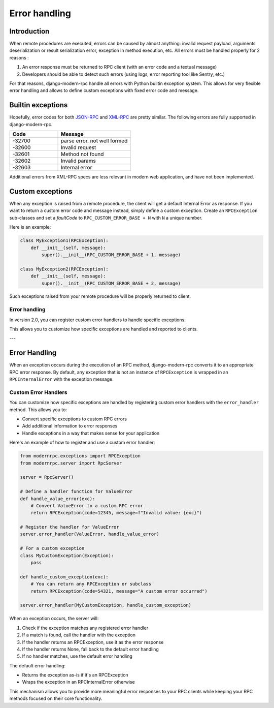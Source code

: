 Error handling
==============

Introduction
------------

When remote procedures are executed, errors can be caused by almost anything: invalid request payload, arguments
deserialization or result serialization error, exception in method execution, etc. All errors must be
handled properly for 2 reasons :

1. An error response must be returned to RPC client (with an error code and a textual message)
2. Developers should be able to detect such errors (using logs, error reporting tool like Sentry, etc.)

For that reasons, django-modern-rpc handle all errors with Python builtin exception system. This allows for very
flexible error handling and allows to define custom exceptions with fixed error code and message.

Builtin exceptions
------------------

Hopefully, error codes for both JSON-RPC_ and XML-RPC_ are pretty similar. The following errors are fully supported
in django-modern-rpc.

.. _JSON-RPC: https://www.jsonrpc.org/specification#error_object
.. _XML-RPC: http://xmlrpc-epi.sourceforge.net/specs/rfc.fault_codes.php

.. list-table::
   :widths: 40 60
   :header-rows: 1

   * - Code
     - Message
   * - -32700
     - parse error. not well formed
   * - -32600
     - Invalid request
   * - -32601
     - Method not found
   * - -32602
     - Invalid params
   * - -32603
     - Internal error

Additional errors from XML-RPC specs are less relevant in modern web application, and have not been implemented.

Custom exceptions
-----------------

When any exception is raised from a remote procedure, the client will get a default Internal Error as response. If you
want to return a custom error code and message instead, simply define a custom exception. Create an ``RPCException``
sub-classes and set a *faultCode* to ``RPC_CUSTOM_ERROR_BASE + N`` with ``N`` a unique number.

Here is an example:

.. code-block:: python

   class MyException1(RPCException):
       def __init__(self, message):
           super().__init__(RPC_CUSTOM_ERROR_BASE + 1, message)

   class MyException2(RPCException):
       def __init__(self, message):
           super().__init__(RPC_CUSTOM_ERROR_BASE + 2, message)

Such exceptions raised from your remote procedure will be properly returned to client.

Error handling
^^^^^^^^^^^^^

In version 2.0, you can register custom error handlers to handle specific exceptions:

.. code-block:: python
   :caption: myapp/rpc.py

    from modernrpc.server import RpcServer
    from modernrpc.exceptions import RPCInternalError

    # Create a server instance
    server = RpcServer()

    # Register a custom error handler
    @server.error_handler(ValueError)
    def handle_value_error(exception):
        # Convert ValueError to a custom RPC error
        return RPCInternalError(f"Invalid value: {exception}")

This allows you to customize how specific exceptions are handled and reported to clients.

---

Error Handling
-------------

When an exception occurs during the execution of an RPC method, django-modern-rpc converts it to an appropriate RPC error response. By default, any exception that is not an instance of ``RPCException`` is wrapped in an ``RPCInternalError`` with the exception message.

Custom Error Handlers
^^^^^^^^^^^^^^^^^^^^

You can customize how specific exceptions are handled by registering custom error handlers with the ``error_handler`` method. This allows you to:

- Convert specific exceptions to custom RPC errors
- Add additional information to error responses
- Handle exceptions in a way that makes sense for your application

Here's an example of how to register and use a custom error handler:

.. code-block:: python

   from modernrpc.exceptions import RPCException
   from modernrpc.server import RpcServer

   server = RpcServer()

   # Define a handler function for ValueError
   def handle_value_error(exc):
       # Convert ValueError to a custom RPC error
       return RPCException(code=12345, message=f"Invalid value: {exc}")

   # Register the handler for ValueError
   server.error_handler(ValueError, handle_value_error)

   # For a custom exception
   class MyCustomException(Exception):
       pass

   def handle_custom_exception(exc):
       # You can return any RPCException or subclass
       return RPCException(code=54321, message="A custom error occurred")

   server.error_handler(MyCustomException, handle_custom_exception)

When an exception occurs, the server will:

1. Check if the exception matches any registered error handler
2. If a match is found, call the handler with the exception
3. If the handler returns an RPCException, use it as the error response
4. If the handler returns None, fall back to the default error handling
5. If no handler matches, use the default error handling

The default error handling:

- Returns the exception as-is if it's an RPCException
- Wraps the exception in an RPCInternalError otherwise

This mechanism allows you to provide more meaningful error responses to your RPC clients while keeping your RPC methods focused on their core functionality.
